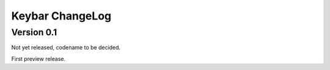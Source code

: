 Keybar ChangeLog
================

Version 0.1
-----------

Not yet released, codename to be decided.

First preview release.
